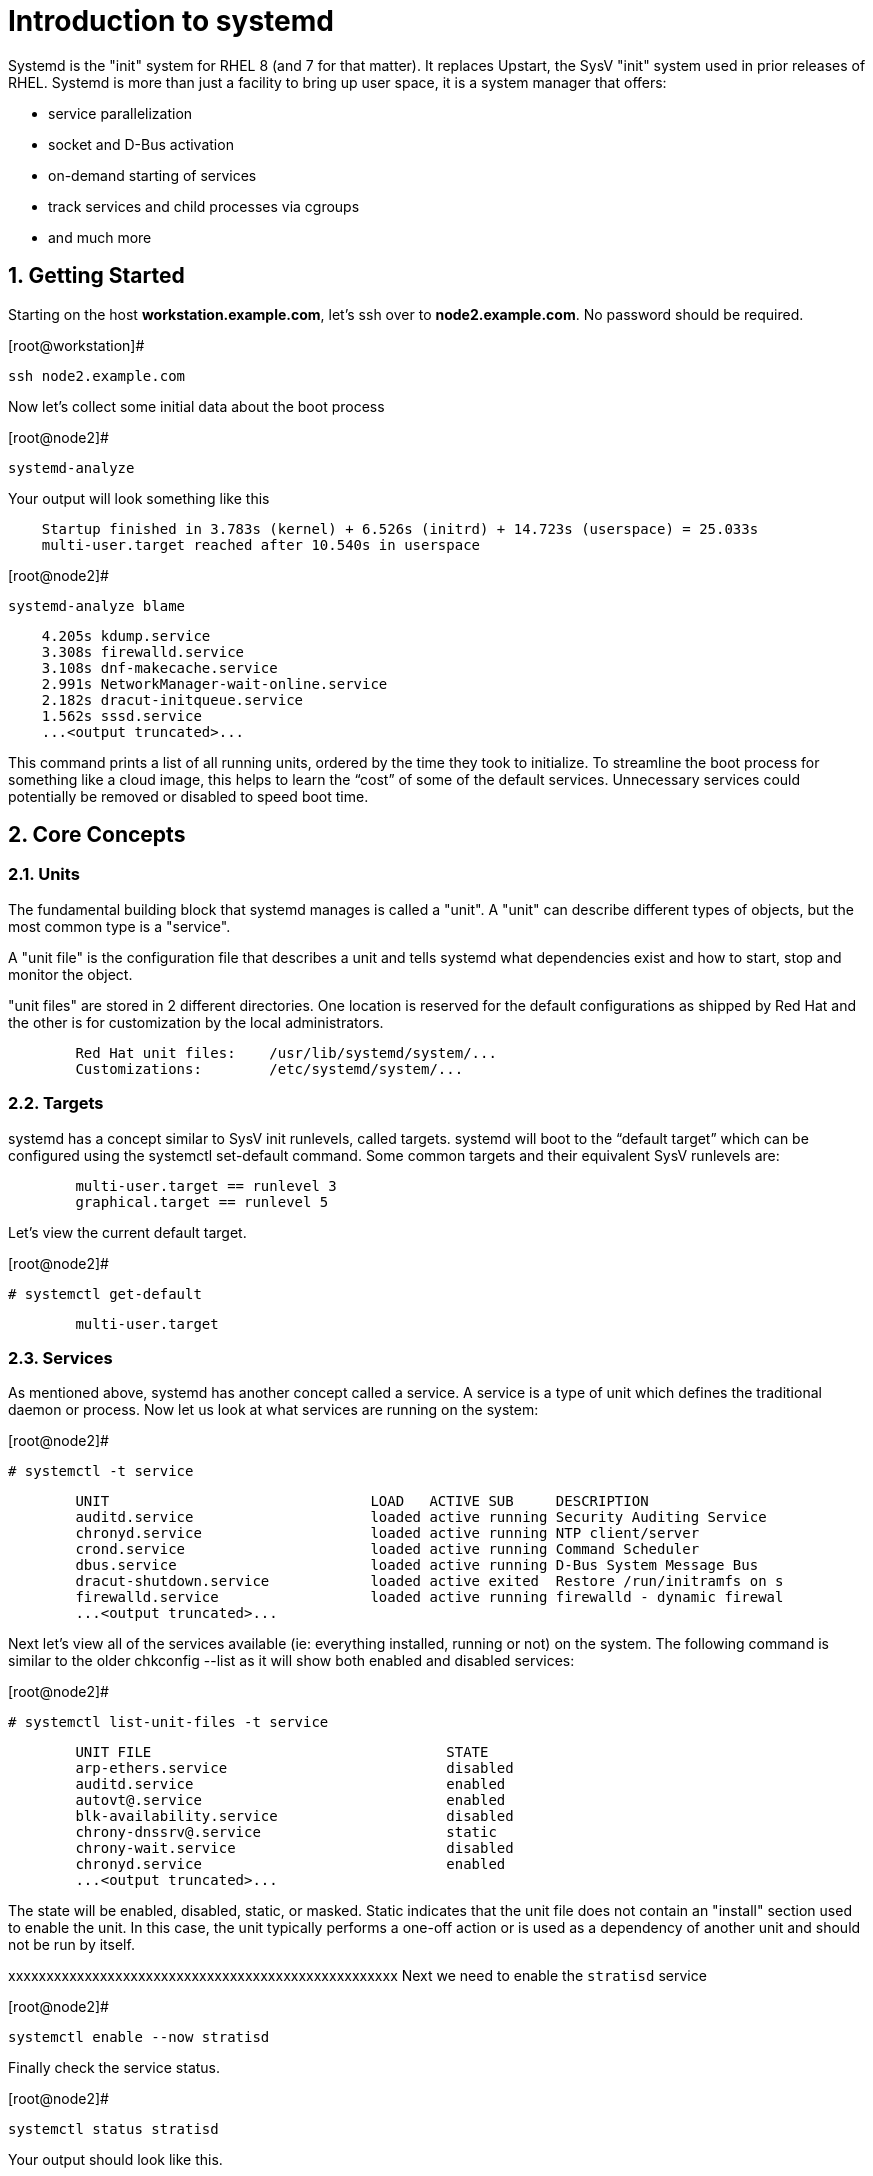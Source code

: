 :sectnums:
:sectnumlevels: 3
ifdef::env-github[]
:tip-caption: :bulb:
:note-caption: :information_source:
:important-caption: :heavy_exclamation_mark:
:caution-caption: :fire:
:warning-caption: :warning:
endif::[]

= Introduction to systemd

Systemd is the "init" system for RHEL 8 (and 7 for that matter).  It replaces Upstart, the SysV "init" system used in prior releases of RHEL.  Systemd is more than just a facility to bring up user space, it is a system manager that offers:

  * service parallelization
  * socket and D-Bus activation
  * on-demand starting of services
  * track services and child processes via cgroups
  * and much more


== Getting Started

Starting on the host *workstation.example.com*, let's ssh over to *node2.example.com*.  No password should be required.

.[root@workstation]#
----
ssh node2.example.com
----

Now let's collect some initial data about the boot process

.[root@node2]#
----
systemd-analyze
----

Your output will look something like this

[source,indent=4]
----
Startup finished in 3.783s (kernel) + 6.526s (initrd) + 14.723s (userspace) = 25.033s
multi-user.target reached after 10.540s in userspace
----

.[root@node2]#
----
systemd-analyze blame
----

[source,indent=4]
----
          4.205s kdump.service
          3.308s firewalld.service
          3.108s dnf-makecache.service
          2.991s NetworkManager-wait-online.service
          2.182s dracut-initqueue.service
          1.562s sssd.service
          ...<output truncated>...
----
This command prints a list of all running units, ordered by the time they took to initialize.  To streamline the boot process for something like a cloud image, this helps to learn the “cost” of some of the default services.  Unnecessary services could potentially be removed or disabled to speed boot time.


== Core Concepts
=== Units
[indent=4]
The fundamental building block that systemd manages is called a "unit".  A "unit" can describe different types of objects, but the most common type is a "service".  

A "unit file" is the configuration file that describes a unit and tells systemd what dependencies exist and how to start, stop and monitor the object.

"unit files" are stored in 2 different directories.  One location is reserved for the default configurations as shipped by Red Hat and the other is for customization by the local administrators.

[source,indent=8]
Red Hat unit files:    /usr/lib/systemd/system/...
Customizations:        /etc/systemd/system/...


=== Targets
systemd has a concept similar to SysV init runlevels, called targets.  systemd will boot to the “default target” which can be configured using the systemctl set-default command.  Some common targets and their equivalent SysV runlevels are:

[source,indent=8]
multi-user.target == runlevel 3
graphical.target == runlevel 5

Let's view the current default target.

.[root@node2]#
----
# systemctl get-default
----
[source,indent=8]
multi-user.target


=== Services
As mentioned above, systemd has another concept called a service.  A service is a type of unit which defines the traditional daemon or process.  Now let us look at what services are running on the system:

.[root@node2]#
----
# systemctl -t service
----
[source,indent=8]
UNIT                               LOAD   ACTIVE SUB     DESCRIPTION                     
auditd.service                     loaded active running Security Auditing Service       
chronyd.service                    loaded active running NTP client/server               
crond.service                      loaded active running Command Scheduler               
dbus.service                       loaded active running D-Bus System Message Bus        
dracut-shutdown.service            loaded active exited  Restore /run/initramfs on s
firewalld.service                  loaded active running firewalld - dynamic firewal
...<output truncated>...

Next let's view all of the services available (ie: everything installed, running or not) on the system. The following command is similar to the older chkconfig --list as it will show both enabled and disabled services:

.[root@node2]#
----
# systemctl list-unit-files -t service
----
[source,indent=8]
UNIT FILE                                   STATE   
arp-ethers.service                          disabled
auditd.service                              enabled 
autovt@.service                             enabled 
blk-availability.service                    disabled
chrony-dnssrv@.service                      static  
chrony-wait.service                         disabled
chronyd.service                             enabled 
...<output truncated>...

The state will  be enabled, disabled, static, or masked.  Static indicates that the unit file does not contain an "install" section used to enable the unit.  In this case, the unit typically performs a one-off action or is used as a dependency of another unit and should not be run by itself.




xxxxxxxxxxxxxxxxxxxxxxxxxxxxxxxxxxxxxxxxxxxxxxxxxxx
Next we need to enable the `stratisd` service

.[root@node2]#
----
systemctl enable --now stratisd
----

Finally check the service status.

.[root@node2]#
----
systemctl status stratisd
----

Your output should look like this.

[source,indent=4]
----
● stratisd.service - A daemon that manages a pool of block devices to create flexible file systems
   Loaded: loaded (/usr/lib/systemd/system/stratisd.service; enabled; vendor preset: enabled)
   Active: active (running) since Sat 2019-04-27 18:41:52 EDT; 10s ago
 	Docs: man:stratisd(8)
 Main PID: 9562 (stratisd)
	Tasks: 1 (limit: 24006)
   Memory: 940.0K
   CGroup: /system.slice/stratisd.service
       	└─9562 /usr/libexec/stratisd --debug

Apr 27 18:41:52 node2.example.com systemd[1]: Started A daemon that manages a pool of block devices to create flexible file systems.
----

== Create Storage Pool

WARNING: /dev/vda is the system disk, DO NOT use it in any of the stratis commands or the vm will become unusable.

Next, see what disks/block devices are present, create a pool, create a filesystem in the pool, and mount the filesystem.

.[root@node2]#
----
sfdisk -s
----

[source,indent=4]
----
/dev/vda:  10485760 // <1>
/dev/vdb:   5242880
/dev/vdc:   5242880
/dev/mapper/rhel-root:   8384512
/dev/mapper/rhel-swap:   1048576
/dev/sdd:   5242880
/dev/sdc:   5242880
/dev/sda:   5242880
/dev/sdb:   5242880
total: 51376128 blocks
----
<1> REMEMBER - DON'T USE VDA!!!

.[root@node2]#
----
stratis pool create summitpool /dev/vdb /dev/vdc
----

.[root@node2]#
----
stratis pool list
----

[source,indent=4]
----
Name      	Total Physical Size  Total Physical Used
summitpool                 10 GiB               56 MiB
----

Check the status of the block devices

.[root@node2]#
----
stratis blockdev list
----

[source,indent=4]
----
Pool Name   Device Node     Physical Size   State  Tier
summitpool  /dev/vdb                5 GiB  In-use  Data
summitpool  /dev/vdc                5 GiB  In-use  Data
----

== Create Filesystem

Now create a filesystem, a directory mount point, and mount the filesystem:
(note that “fs” can optionally be written out as “filesystem”)

.[root@node2]#
----
stratis fs create summitpool summitfs
----

.[root@node2]#
----
stratis fs
----

[source,indent=4]
----
Pool Name   Name      Used      Device                        UUID                         	 
summitpool  summitfs  546 MiB   /stratis/summitpool/summitfs  9d92786138bb4fd6867c45610dcebd1f
----

.[root@node2]#
----
mkdir /summitdir
mount /stratis/summitpool/summitfs /summitdir
df -h
----

[source,indent=4]
----
Filesystem                                Size  Used Avail Use% Mounted on
devtmpfs                                  1.9G     0  1.9G   0% /dev
tmpfs                                     1.9G     0  1.9G   0% /dev/shm
tmpfs                                     1.9G  8.5M  1.9G   1% /run
tmpfs                                     1.9G     0  1.9G   0% /sys/fs/cgroup
/dev/mapper/rhel-root                     8.0G  1.3G  6.8G  16% /
/dev/vda1                                1014M  163M  852M  17% /boot
tmpfs                                     379M     0  379M   0% /run/user/1000
/dev/mapper/stratis-1f68[truncated]ed1f   1.0T  7.2G 1017G   1% /summitdir
----

Now make sure the filesystem will mount at boot time by adding the following line to the end of the /etc/fstab file:

	UUID=<the-uuid-unique-to-the-new-filesystem>  /summitdir  xfs  defaults  0  0

If you are comfortable with an editor, you can type it in or cut and paste using the UUID from the output of “stratis fs”.   If not, you can use a cheat-script we prepared for you.

[source,indent=4]
----
UUID=<the-uuid-unique-to-the-new-filesystem>  /summitdir  xfs  defaults  0  0
----

.[root@node2]#
----
cheat-stratis-fstab.sh
----

[NOTE]
====
_Native command(s) to amend /etc/fstab_
----
UUID=`lsblk -n -o uuid /stratis/summitpool/summitfs`
echo "UUID=${UUID} /summitdir xfs defaults 0 0" >> /etc/fstab
----
====

Very that the /etc/fstab entry is correct by unmounting and mounting the filesytem one last time

.[root@node2]#
----
umount /summitdir
mount /summitdir
df -h
----

== Add Cache Device

Stratis also makes it easy to add cache devices.  For example, say the filesystem we just created runs into some I/O performance issues.  You bought an SSD (solid state disk) and need to configure it into the system to act as a high speed cache.  Use the following commands to add the drive (/dev/sda) and check its status:


.[root@node2]#
----
stratis pool add-cache summitpool  /dev/sda
----


.[root@node2]#
----
stratis blockdev
----

[source,indent=4]
----
Pool Name	Device Node    Physical Size   State   Tier
summitpool   /dev/sda                5 GiB  In-use  Cache
summitpool   /dev/vdb                5 GiB  In-use   Data
summitpool   /dev/vdc                5 GiB  In-use   Data
----

== Grow Storage Pool

Finally, Stratis also makes it easy to add space to a pool.  Suppose the “summitfs” filesystem is growing close to the physical space in “summitpool”, adding an additional disk/block device is done using:

.[root@node2]#
----
stratis pool add-data summitpool /dev/sdb
----


.[root@node2]#
----
stratis blockdev
----

[source,indent=4]
----
Pool Name    Device Node    Physical Size   State   Tier
summitpool   /dev/sda               5 GiB  In-use  Cache
summitpool   /dev/sdb               5 GiB  In-use   Data
summitpool   /dev/vdb               5 GiB  In-use   Data
summitpool   /dev/vdc               5 GiB  In-use   Data
----

Verify that the pool shows the additional space, and that the amount used is now in a safe range

.[root@node2]#
----
stratis pool
----

[source,indent=4]
----
Name          Total Physical Size   Total Physical Used
summitpool                 15 GiB               606 MiB
----

== Additional Resources

Red Hat Documentation

    * link:https://access.redhat.com/documentation/en-us/red_hat_enterprise_linux/8-beta/html/configuring_and_managing_file_systems/managing-layered-local-storage-with-stratis_configuring-and-managing-file-systems[Managing Layered Local Storage with Stratis]

[discrete]
== End of Unit

link:../RHEL8-Workshop.adoc#toc[Return to TOC]

////
Always end files with a blank line to avoid include problems.
////
